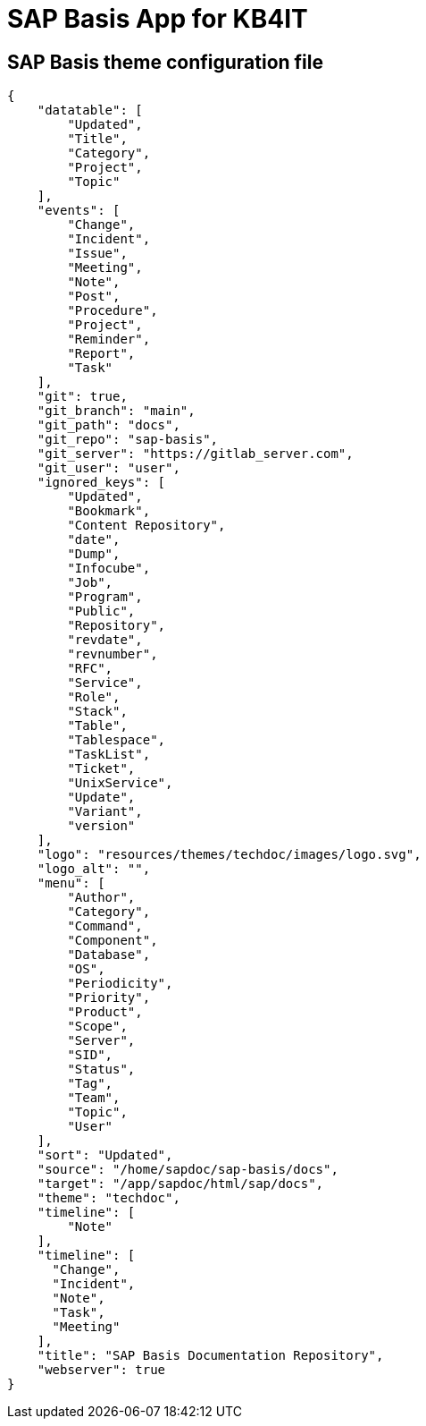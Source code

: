 = SAP Basis App for KB4IT

:Author:	Tomás Vírseda
:Description:	SAP Basis documentation repository for KB4IT using Techdoc theme
:Version:	0.1
:Topic:		IT
:Category:      App
:Scope:         SAP Administration
:Updated:       2025-14-01 

// END-OF-HEADER. DO NOT MODIFY OR DELETE THIS LINE

== SAP Basis theme configuration file

----
{
    "datatable": [
        "Updated",
        "Title",
        "Category",
        "Project",
        "Topic"
    ],
    "events": [
        "Change",
        "Incident",
        "Issue",
        "Meeting",
        "Note",
        "Post",
        "Procedure",
        "Project",
        "Reminder",
        "Report",
        "Task"
    ],
    "git": true,
    "git_branch": "main",
    "git_path": "docs",
    "git_repo": "sap-basis",
    "git_server": "https://gitlab_server.com",
    "git_user": "user",
    "ignored_keys": [
        "Updated",
        "Bookmark",
        "Content Repository",
        "date",
        "Dump",
        "Infocube",
        "Job",
        "Program",
        "Public",
        "Repository",
        "revdate",
        "revnumber",
        "RFC",
        "Service",
        "Role",
        "Stack",
        "Table",
        "Tablespace",
        "TaskList",
        "Ticket",
        "UnixService",
        "Update",
        "Variant",
        "version"
    ],
    "logo": "resources/themes/techdoc/images/logo.svg",
    "logo_alt": "",
    "menu": [
        "Author",
        "Category",
        "Command",
        "Component",
        "Database",
        "OS",
        "Periodicity",
        "Priority",
        "Product",
        "Scope",
        "Server",
        "SID",
        "Status",
        "Tag",
        "Team",
        "Topic",
        "User"
    ],
    "sort": "Updated",
    "source": "/home/sapdoc/sap-basis/docs",
    "target": "/app/sapdoc/html/sap/docs",
    "theme": "techdoc",
    "timeline": [
        "Note"
    ],
    "timeline": [
      "Change",
      "Incident",
      "Note",
      "Task",
      "Meeting"
    ],
    "title": "SAP Basis Documentation Repository",
    "webserver": true
}
----

